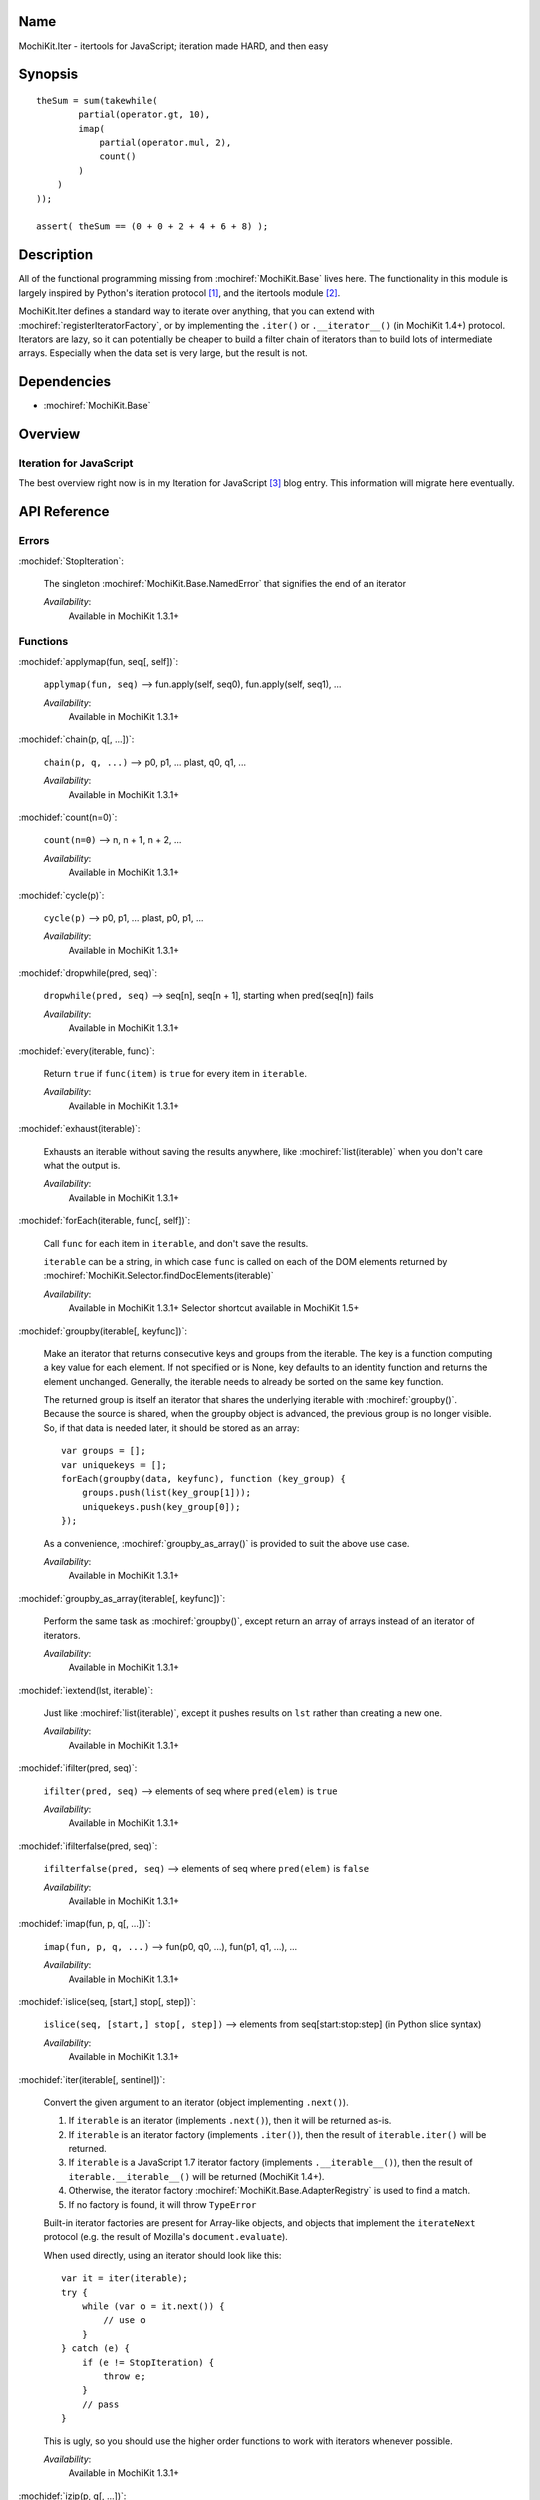 .. title:: MochiKit.Iter - itertools for JavaScript; iteration made HARD, and then easy

Name
====

MochiKit.Iter - itertools for JavaScript; iteration made HARD, and
then easy


Synopsis
========

::


    theSum = sum(takewhile(
            partial(operator.gt, 10),
            imap(
                partial(operator.mul, 2),
                count()
            )
        )
    ));

    assert( theSum == (0 + 0 + 2 + 4 + 6 + 8) );


Description
===========

All of the functional programming missing from
:mochiref:`MochiKit.Base` lives here. The functionality in this module
is largely inspired by Python's iteration protocol [1]_, and the
itertools module [2]_.

MochiKit.Iter defines a standard way to iterate over anything, that
you can extend with :mochiref:`registerIteratorFactory`, or by implementing
the ``.iter()`` or ``.__iterator__()`` (in MochiKit 1.4+) protocol.
Iterators are lazy, so it can potentially be
cheaper to build a filter chain of iterators than to build lots of
intermediate arrays.  Especially when the data set is very large, but
the result is not.


Dependencies
============

- :mochiref:`MochiKit.Base`


Overview
========

Iteration for JavaScript
------------------------

The best overview right now is in my Iteration for JavaScript [3]_
blog entry.  This information will migrate here eventually.

API Reference
=============

Errors
------

:mochidef:`StopIteration`:

    The singleton :mochiref:`MochiKit.Base.NamedError` that signifies
    the end of an iterator

    *Availability*:
        Available in MochiKit 1.3.1+


Functions
---------

:mochidef:`applymap(fun, seq[, self])`:

    ``applymap(fun, seq)`` -->
    fun.apply(self, seq0), fun.apply(self, seq1), ...

    *Availability*:
        Available in MochiKit 1.3.1+


:mochidef:`chain(p, q[, ...])`:

    ``chain(p, q, ...)`` --> p0, p1, ... plast, q0, q1, ...

    *Availability*:
        Available in MochiKit 1.3.1+


:mochidef:`count(n=0)`:

    ``count(n=0)`` --> n, n + 1, n + 2, ...

    *Availability*:
        Available in MochiKit 1.3.1+


:mochidef:`cycle(p)`:

    ``cycle(p)`` --> p0, p1, ... plast, p0, p1, ...

    *Availability*:
        Available in MochiKit 1.3.1+


:mochidef:`dropwhile(pred, seq)`:

    ``dropwhile(pred, seq)`` --> seq[n], seq[n + 1], starting when
    pred(seq[n]) fails

    *Availability*:
        Available in MochiKit 1.3.1+


:mochidef:`every(iterable, func)`:

    Return ``true`` if ``func(item)`` is ``true`` for every item in
    ``iterable``.

    *Availability*:
        Available in MochiKit 1.3.1+


:mochidef:`exhaust(iterable)`:

    Exhausts an iterable without saving the results anywhere, like
    :mochiref:`list(iterable)` when you don't care what the output is.

    *Availability*:
        Available in MochiKit 1.3.1+


:mochidef:`forEach(iterable, func[, self])`:

    Call ``func`` for each item in ``iterable``, and don't save the
    results.

    ``iterable`` can be a string, in which case ``func`` is called on each 
    of the DOM elements returned by :mochiref:`MochiKit.Selector.findDocElements(iterable)`

    *Availability*:
        Available in MochiKit 1.3.1+
        Selector shortcut available in MochiKit 1.5+


:mochidef:`groupby(iterable[, keyfunc])`:

    Make an iterator that returns consecutive keys and groups from the
    iterable. The key is a function computing a key value for each
    element.  If not specified or is None, key defaults to an identity
    function and returns the element unchanged. Generally, the
    iterable needs to already be sorted on the same key function.

    The returned group is itself an iterator that shares the
    underlying iterable with :mochiref:`groupby()`. Because the source
    is shared, when the groupby object is advanced, the previous group
    is no longer visible.  So, if that data is needed later, it should
    be stored as an array::

        var groups = [];
        var uniquekeys = [];
        forEach(groupby(data, keyfunc), function (key_group) {
            groups.push(list(key_group[1]));
            uniquekeys.push(key_group[0]);
        });

    As a convenience, :mochiref:`groupby_as_array()` is provided to
    suit the above use case.

    *Availability*:
        Available in MochiKit 1.3.1+


:mochidef:`groupby_as_array(iterable[, keyfunc])`:

    Perform the same task as :mochiref:`groupby()`, except return an
    array of arrays instead of an iterator of iterators.

    *Availability*:
        Available in MochiKit 1.3.1+


:mochidef:`iextend(lst, iterable)`:

    Just like :mochiref:`list(iterable)`, except it pushes results on
    ``lst`` rather than creating a new one.

    *Availability*:
        Available in MochiKit 1.3.1+


:mochidef:`ifilter(pred, seq)`:

    ``ifilter(pred, seq)`` --> elements of seq where ``pred(elem)`` is
    ``true``

    *Availability*:
        Available in MochiKit 1.3.1+


:mochidef:`ifilterfalse(pred, seq)`:

    ``ifilterfalse(pred, seq)`` --> elements of seq where
    ``pred(elem)`` is ``false``

    *Availability*:
        Available in MochiKit 1.3.1+


:mochidef:`imap(fun, p, q[, ...])`:

    ``imap(fun, p, q, ...)`` --> fun(p0, q0, ...), fun(p1, q1, ...),
    ...

    *Availability*:
        Available in MochiKit 1.3.1+


:mochidef:`islice(seq, [start,] stop[, step])`:

    ``islice(seq, [start,] stop[, step])`` --> elements from
    seq[start:stop:step] (in Python slice syntax)

    *Availability*:
        Available in MochiKit 1.3.1+


:mochidef:`iter(iterable[, sentinel])`:

    Convert the given argument to an iterator (object implementing
    ``.next()``).

    1. If ``iterable`` is an iterator (implements ``.next()``), then
       it will be returned as-is.
    2. If ``iterable`` is an iterator factory (implements
       ``.iter()``), then the result of ``iterable.iter()`` will be
       returned.
    3. If ``iterable`` is a JavaScript 1.7 iterator factory (implements
       ``.__iterable__()``), then the result of ``iterable.__iterable__()``
       will be returned (MochiKit 1.4+). 
    4. Otherwise, the iterator factory
       :mochiref:`MochiKit.Base.AdapterRegistry` is used to find a
       match.
    5. If no factory is found, it will throw ``TypeError``

    Built-in iterator factories are present for Array-like objects,
    and objects that implement the ``iterateNext`` protocol (e.g. the
    result of Mozilla's ``document.evaluate``).

    When used directly, using an iterator should look like this::

        var it = iter(iterable);
        try {
            while (var o = it.next()) {
                // use o
            }
        } catch (e) {
            if (e != StopIteration) {
                throw e;
            }
            // pass
        }

    This is ugly, so you should use the higher order functions to work
    with iterators whenever possible.

    *Availability*:
        Available in MochiKit 1.3.1+


:mochidef:`izip(p, q[, ...])`:

    ``izip(p, q, ...)`` --> [p0, q0, ...], [p1, q1, ...], ...

    *Availability*:
        Available in MochiKit 1.3.1+


:mochidef:`list(iterable)`:

    Convert ``iterable`` to a new ``Array``

    *Availability*:
        Available in MochiKit 1.3.1+


:mochidef:`next(iterator)`:

    Return ``iterator.next()``

    *Availability*:
        Available in MochiKit 1.3.1+


:mochidef:`range([start,] stop[, step])`:

    Return an iterator containing an arithmetic progression of integers.

    ``range(i, j)`` returns :mochiref:`iter([i, i + 1, i + 2, ..., j -
    1])`

    ``start`` (!) defaults to ``0``. When ``step`` is given, it
    specifies the increment (or decrement). The end point is omitted!

    For example, ``range(4)`` returns :mochiref:`iter([0, 1, 2, 3])`.
    This iterates over exactly the valid indexes for an array of 4
    elements.

    *Availability*:
        Available in MochiKit 1.3.1+


:mochidef:`reduce(fn, iterable[, initial])`:

    Apply ``fn(a, b)`` cumulatively to the items of an iterable from
    left to right, so as to reduce the iterable to a single value.

    For example::

        reduce(function (a, b) { return a + b; }, [1, 2, 3, 4, 5])

    calculates::

        ((((1 + 2) + 3) + 4) + 5).

    If initial is given, it is placed before the items of the sequence
    in the calculation, and serves as a default when the sequence is
    empty.

    Note that the above example could be written more clearly as::

        reduce(operator.add, [1, 2, 3, 4, 5])

    Or even simpler::

        sum([1, 2, 3, 4, 5])

    *Availability*:
        Available in MochiKit 1.3.1+


:mochidef:`registerIteratorFactory(name, check, iterfactory[, override])`:

    Register an iterator factory for use with the iter function.

    ``check`` is a ``function(a)`` that returns ``true`` if ``a`` can
    be converted into an iterator with ``iterfactory``.

    ``iterfactory`` is a ``function(a)`` that returns an object with a
    ``.next()`` method that returns the next value in the sequence.

    ``iterfactory`` is guaranteed to only be called if ``check(a)``
    returns a true value.

    If ``override`` is ``true``, then it will be made the
    highest precedence iterator factory. Otherwise, the lowest.

    *Availability*:
        Available in MochiKit 1.3.1+


:mochidef:`repeat(elem[, n])`:

    ``repeat(elem, [,n])`` --> elem, elem, elem, ... endlessly or up
    to n times

    *Availability*:
        Available in MochiKit 1.3.1+


:mochidef:`reversed(iterable)`:

    Return a reversed array from iterable.

    *Availability*:
        Available in MochiKit 1.3.1+


:mochidef:`some(iterable, func)`:

    Return ``true`` if ``func(item)`` is ``true`` for at least one
    item in ``iterable``.

    *Availability*:
        Available in MochiKit 1.3.1+


:mochidef:`sorted(iterable[, cmp])`:

    Return a sorted array from iterable.

    *Availability*:
        Available in MochiKit 1.3.1+


:mochidef:`sum(iterable, start=0)`:

    Returns the sum of a sequence of numbers plus the value of
    parameter ``start`` (with a default of 0). When the sequence is
    empty, returns start.

    Equivalent to::

        reduce(operator.add, iterable, start);

    *Availability*:
        Available in MochiKit 1.3.1+


:mochidef:`takewhile(pred, seq)`:

    ``takewhile(pred, seq)`` --> seq[0], seq[1], ... until
    pred(seq[n]) fails

    *Availability*:
        Available in MochiKit 1.3.1+


:mochidef:`tee(iterable, n=2)`:

    ``tee(it, n=2)`` --> [it1, it2, it3, ... itn] splits one iterator
    into n

    *Availability*:
        Available in MochiKit 1.3.1+


See Also
========

.. [1] The iteration protocol is described in
       PEP 234 - Iterators: http://www.python.org/peps/pep-0234.html
.. [2] Python's itertools
       module: http://docs.python.org/lib/module-itertools.html
.. [3] Iteration in JavaScript: http://bob.pythonmac.org/archives/2005/07/06/iteration-in-javascript/


Authors
=======

- Bob Ippolito <bob@redivi.com>


Copyright
=========

Copyright 2005 Bob Ippolito <bob@redivi.com>. This program is
dual-licensed free software; you can redistribute it and/or modify it
under the terms of the `MIT License`_ or the `Academic Free License
v2.1`_.

.. _`MIT License`: http://www.opensource.org/licenses/mit-license.php
.. _`Academic Free License v2.1`: http://www.opensource.org/licenses/afl-2.1.php
